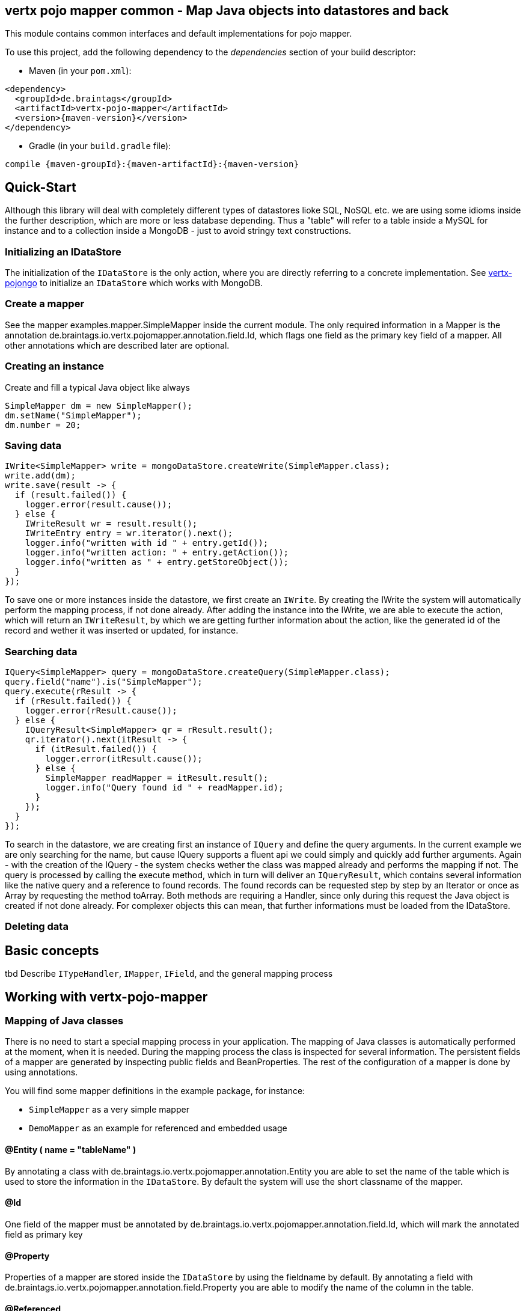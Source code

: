 == vertx pojo mapper common - Map Java objects into datastores and back

This module contains common interfaces and default implementations for pojo mapper.

To use this project, add the following dependency to the _dependencies_ section of your build descriptor:

* Maven (in your `pom.xml`):

[source,xml,subs="+attributes"]
----
<dependency>
  <groupId>de.braintags</groupId>
  <artifactId>vertx-pojo-mapper</artifactId>
  <version>{maven-version}</version>
</dependency>
----

* Gradle (in your `build.gradle` file):

[source,groovy,subs="+attributes"]
----
compile {maven-groupId}:{maven-artifactId}:{maven-version}
----

== Quick-Start
Although this library will deal with completely different types of datastores lioke SQL, NoSQL etc. we are using some idioms inside the 
further description, which are more or less database depending. Thus a "table" will refer to a table inside a MySQL for instance and to a
collection inside a MongoDB - just to avoid stringy text constructions.

=== Initializing an IDataStore 
The initialization of the `IDataStore` is the only action, where you
are directly referring to a concrete implementation. 
See https://github.com/BraintagsGmbH/vertx-pojo-mapper/blob/master/vertx-pojongo/src/main/asciidoc/java/index.adoc[vertx-pojongo] 
to initialize an `IDataStore` which works with MongoDB.

=== Create a mapper
See the mapper examples.mapper.SimpleMapper inside the current module. 
The only required information in a Mapper is the annotation de.braintags.io.vertx.pojomapper.annotation.field.Id,
which flags one field as the primary key field of a mapper. All other annotations which are described later are optional.

=== Creating an instance
Create and fill a typical Java object like always

[source,java]
----
SimpleMapper dm = new SimpleMapper();
dm.setName("SimpleMapper");
dm.number = 20;
----

=== Saving data

[source,java]
----
IWrite<SimpleMapper> write = mongoDataStore.createWrite(SimpleMapper.class);
write.add(dm);
write.save(result -> {
  if (result.failed()) {
    logger.error(result.cause());
  } else {
    IWriteResult wr = result.result();
    IWriteEntry entry = wr.iterator().next();
    logger.info("written with id " + entry.getId());
    logger.info("written action: " + entry.getAction());
    logger.info("written as " + entry.getStoreObject());
  }
});
----

To save one or more instances inside the datastore, we first create an `IWrite`. 
By creating the IWrite the system will automatically perform the mapping process, if not done already.
After adding the instance into the IWrite, we are able to execute the action, which will return an `IWriteResult`,
by which we are getting further information about the action, like the generated id of the record and wether it was inserted
or updated, for instance.

=== Searching data

[source,java]
----
IQuery<SimpleMapper> query = mongoDataStore.createQuery(SimpleMapper.class);
query.field("name").is("SimpleMapper");
query.execute(rResult -> {
  if (rResult.failed()) {
    logger.error(rResult.cause());
  } else {
    IQueryResult<SimpleMapper> qr = rResult.result();
    qr.iterator().next(itResult -> {
      if (itResult.failed()) {
        logger.error(itResult.cause());
      } else {
        SimpleMapper readMapper = itResult.result();
        logger.info("Query found id " + readMapper.id);
      }
    });
  }
});
----

To search in the datastore, we are creating first an instance of `IQuery`
and define the query arguments. In the current example we are only searching for the name, but cause IQuery supports a fluent api
we could simply and quickly add further arguments.
Again - with the creation of the IQuery - the system checks wether the class was mapped already and performs the mapping if not.
The query is processed by calling the execute method, which in turn will deliver an `IQueryResult`,
which contains several information like the native query and a reference to found records.
The found records can be requested step by step by an Iterator or once as Array by requesting the method toArray. Both methods
are requiring a Handler, since only during this request the Java object is created if not done already. For complexer objects this can
mean, that further informations must be loaded from the IDataStore.


=== Deleting data



== Basic concepts

tbd
Describe `ITypeHandler`, `IMapper`, `IField`,
and the general mapping process

== Working with vertx-pojo-mapper

=== Mapping of Java classes
There is no need to start a special mapping process in your application. The mapping of Java classes is automatically performed at the
moment, when it is needed.
During the mapping process the class is inspected for several information. The persistent fields of a mapper are generated by inspecting
public fields and BeanProperties. The rest of the configuration of a mapper is done by using annotations.

You will find some mapper definitions in the example package, for instance:

 * `SimpleMapper` as a very simple mapper
 * `DemoMapper` as an example for referenced and embedded usage

==== @Entity ( name = "tableName" )
By annotating a class with de.braintags.io.vertx.pojomapper.annotation.Entity you are able to set the name of the table
which is used to store the information in the `IDataStore`. By default the system will use the short classname of the mapper.

==== @Id
One field of the mapper must be annotated by de.braintags.io.vertx.pojomapper.annotation.field.Id, which will mark the annotated field
as primary key

==== @Property 
Properties of a mapper are stored inside the `IDataStore` by using the fieldname by default. 
By annotating a field with de.braintags.io.vertx.pojomapper.annotation.field.Property you are able to modify the name of the column 
in the table.

==== @Referenced

==== @Embedded

==== @ConcreteClass
not yet supported

==== @ConstructorArguments
to be tested

==== @Indexes

==== @ObjectFactory

==== @AfterLoad

==== @BeforeSave

==== @AfterSave

==== @BeforeDelete

==== @AfterDelete



== Creating a new implementation 
tbd